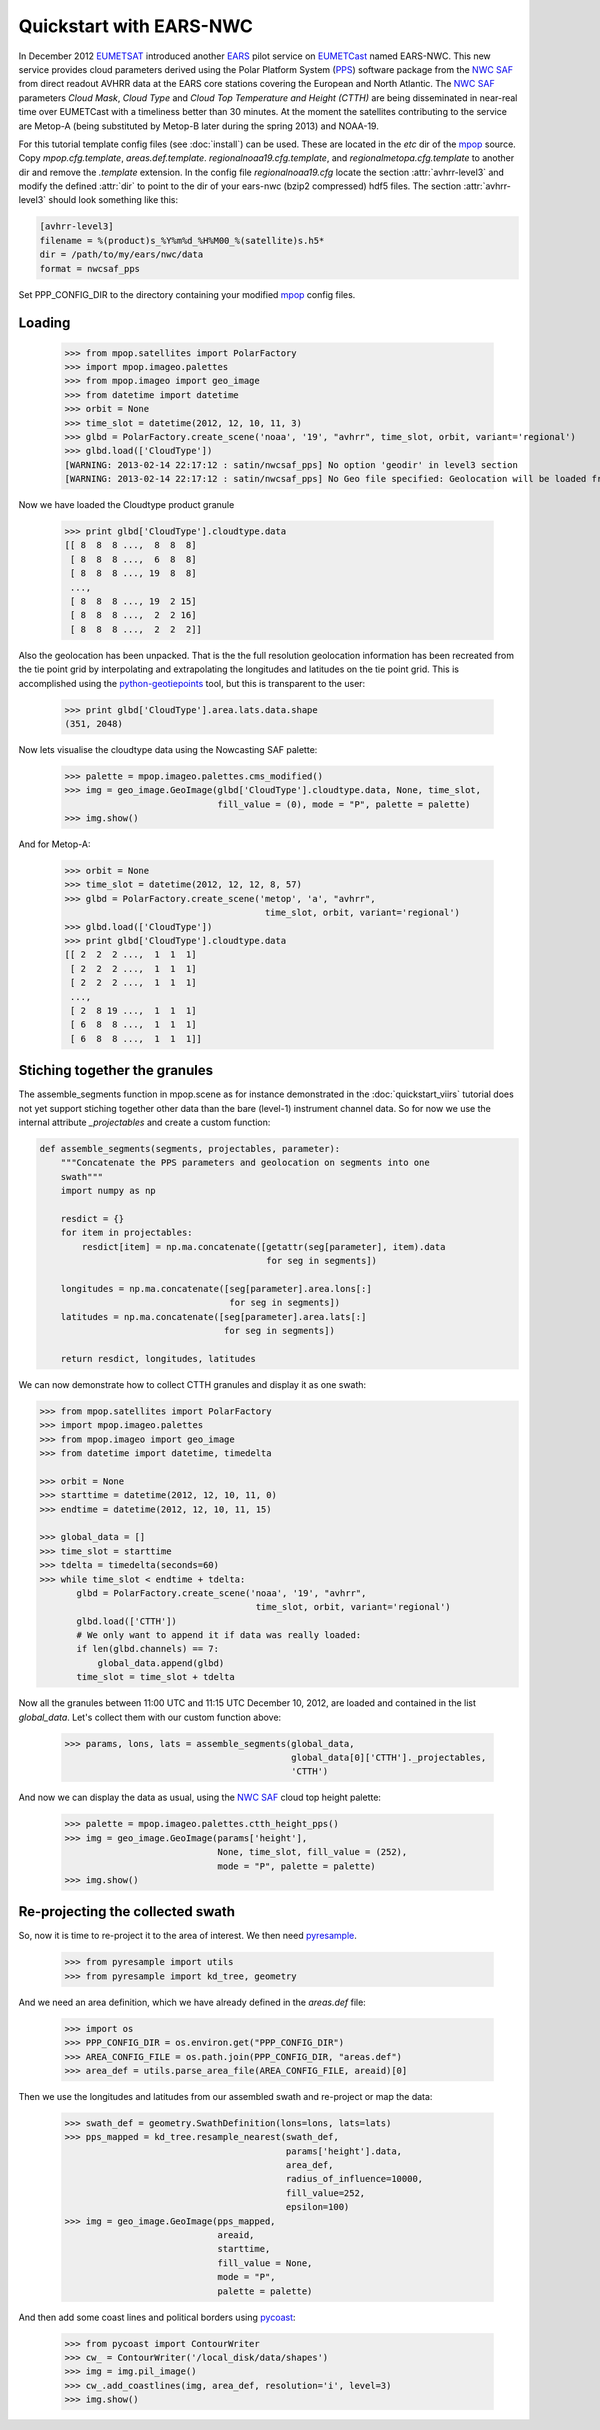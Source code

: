 .. meta::
   :description: Reading EARS-NWC cloud products from NWC SAF PPS on NOAA/Metop AVHRR with python
   :keywords: EARS, NWC, AVHRR, NOAA, Metop, Nowcasting SAF, PPS, Cloud, Parameters, reader, read, reading, python, pytroll

=========================
 Quickstart with EARS-NWC
=========================

In December 2012 EUMETSAT_ introduced another EARS_ pilot service on EUMETCast_
named EARS-NWC. This new service provides cloud parameters derived using the Polar
Platform System (PPS_) software package from the `NWC SAF`_ from direct readout
AVHRR data at the EARS core stations covering the European and North
Atlantic. The `NWC SAF`_ parameters *Cloud Mask*, *Cloud Type* and *Cloud Top
Temperature and Height (CTTH)* are being disseminated in near-real
time over EUMETCast with a timeliness better than 30 minutes. At the moment the
satellites contributing to the service are Metop-A (being substituted by
Metop-B later during the spring 2013) and NOAA-19.

For this tutorial template config files (see :doc:`install`) can be used. These
are located in the *etc* dir of the mpop_ source. Copy *mpop.cfg.template*,
*areas.def.template*. *regionalnoaa19.cfg.template*, and
*regionalmetopa.cfg.template* to another dir and remove the *.template*
extension. In the config file *regionalnoaa19.cfg* locate the section
:attr:`avhrr-level3` and modify the defined :attr:`dir` to point to the dir of
your ears-nwc (bzip2 compressed) hdf5 files. The section :attr:`avhrr-level3`
should look something like this:

.. code-block:: ini

    [avhrr-level3]
    filename = %(product)s_%Y%m%d_%H%M00_%(satellite)s.h5*
    dir = /path/to/my/ears/nwc/data
    format = nwcsaf_pps

Set PPP_CONFIG_DIR to the directory containing your modified mpop_ config files.

Loading
=======

    >>> from mpop.satellites import PolarFactory
    >>> import mpop.imageo.palettes
    >>> from mpop.imageo import geo_image
    >>> from datetime import datetime
    >>> orbit = None
    >>> time_slot = datetime(2012, 12, 10, 11, 3)
    >>> glbd = PolarFactory.create_scene('noaa', '19', "avhrr", time_slot, orbit, variant='regional')
    >>> glbd.load(['CloudType'])
    [WARNING: 2013-02-14 22:17:12 : satin/nwcsaf_pps] No option 'geodir' in level3 section
    [WARNING: 2013-02-14 22:17:12 : satin/nwcsaf_pps] No Geo file specified: Geolocation will be loaded from product

Now we have loaded the Cloudtype product granule

    >>> print glbd['CloudType'].cloudtype.data
    [[ 8  8  8 ...,  8  8  8]
     [ 8  8  8 ...,  6  8  8]
     [ 8  8  8 ..., 19  8  8]
     ..., 
     [ 8  8  8 ..., 19  2 15]
     [ 8  8  8 ...,  2  2 16]
     [ 8  8  8 ...,  2  2  2]]

Also the geolocation has been unpacked. That is the the full resolution
geolocation information has been recreated from the tie point grid by
interpolating and extrapolating the longitudes and latitudes on the tie point
grid. This is accomplished using the python-geotiepoints_ tool, but this is
transparent to the user:

    >>> print glbd['CloudType'].area.lats.data.shape
    (351, 2048)

Now lets visualise the cloudtype data using the Nowcasting SAF palette:

    >>> palette = mpop.imageo.palettes.cms_modified()
    >>> img = geo_image.GeoImage(glbd['CloudType'].cloudtype.data, None, time_slot, 
                                 fill_value = (0), mode = "P", palette = palette)
    >>> img.show()

.. image:: images/earsnwc_demo1.png

And for Metop-A:

   >>> orbit = None
   >>> time_slot = datetime(2012, 12, 12, 8, 57)
   >>> glbd = PolarFactory.create_scene('metop', 'a', "avhrr", 
                                         time_slot, orbit, variant='regional')
   >>> glbd.load(['CloudType'])
   >>> print glbd['CloudType'].cloudtype.data
   [[ 2  2  2 ...,  1  1  1]
    [ 2  2  2 ...,  1  1  1]
    [ 2  2  2 ...,  1  1  1]
    ..., 
    [ 2  8 19 ...,  1  1  1]
    [ 6  8  8 ...,  1  1  1]
    [ 6  8  8 ...,  1  1  1]]


Stiching together the granules
==============================

The assemble_segments function in mpop.scene as for instance demonstrated in
the :doc:`quickstart_viirs` tutorial does not yet support stiching together
other data than the bare (level-1) instrument channel data. So for now we use
the internal attribute *_projectables* and create a custom function:

.. code-block:: python

    def assemble_segments(segments, projectables, parameter):
        """Concatenate the PPS parameters and geolocation on segments into one
        swath"""
        import numpy as np
    
        resdict = {}
        for item in projectables:
            resdict[item] = np.ma.concatenate([getattr(seg[parameter], item).data 
                                               for seg in segments])

        longitudes = np.ma.concatenate([seg[parameter].area.lons[:] 
                                        for seg in segments])
        latitudes = np.ma.concatenate([seg[parameter].area.lats[:] 
                                       for seg in segments])

        return resdict, longitudes, latitudes


We can now demonstrate how to collect CTTH granules and display it as one
swath:

.. code-block:: python

    >>> from mpop.satellites import PolarFactory
    >>> import mpop.imageo.palettes
    >>> from mpop.imageo import geo_image
    >>> from datetime import datetime, timedelta

    >>> orbit = None
    >>> starttime = datetime(2012, 12, 10, 11, 0)
    >>> endtime = datetime(2012, 12, 10, 11, 15)

    >>> global_data = []
    >>> time_slot = starttime
    >>> tdelta = timedelta(seconds=60)
    >>> while time_slot < endtime + tdelta:
           glbd = PolarFactory.create_scene('noaa', '19', "avhrr", 
                                             time_slot, orbit, variant='regional')
           glbd.load(['CTTH'])
           # We only want to append it if data was really loaded:
           if len(glbd.channels) == 7:
               global_data.append(glbd) 
           time_slot = time_slot + tdelta

Now all the granules between 11:00 UTC and 11:15 UTC December 10, 2012, are
loaded and contained in the list *global_data*. Let's collect them with our
custom function above:

    >>> params, lons, lats = assemble_segments(global_data,
                                               global_data[0]['CTTH']._projectables,
                                               'CTTH')

And now we can display the data as usual, using the `NWC SAF`_ cloud top height palette:

    >>> palette = mpop.imageo.palettes.ctth_height_pps()
    >>> img = geo_image.GeoImage(params['height'], 
                                 None, time_slot, fill_value = (252), 
                                 mode = "P", palette = palette)
    >>> img.show()

.. image:: images/earsnwc_demo3.png


Re-projecting the collected swath
=================================

So, now it is time to re-project it to the area of interest. We then need pyresample_.

    >>> from pyresample import utils
    >>> from pyresample import kd_tree, geometry

And we need an area definition, which we have already defined in the
*areas.def* file:

    >>> import os
    >>> PPP_CONFIG_DIR = os.environ.get("PPP_CONFIG_DIR")
    >>> AREA_CONFIG_FILE = os.path.join(PPP_CONFIG_DIR, "areas.def")
    >>> area_def = utils.parse_area_file(AREA_CONFIG_FILE, areaid)[0]

Then we use the longitudes and latitudes from our assembled swath and
re-project or map the data:

    >>> swath_def = geometry.SwathDefinition(lons=lons, lats=lats)
    >>> pps_mapped = kd_tree.resample_nearest(swath_def, 
                                              params['height'].data, 
                                              area_def, 
                                              radius_of_influence=10000,
                                              fill_value=252,
                                              epsilon=100)
    >>> img = geo_image.GeoImage(pps_mapped, 
                                 areaid, 
                                 starttime, 
                                 fill_value = None,
                                 mode = "P",
                                 palette = palette)

And then add some coast lines and political borders using pycoast_:

    >>> from pycoast import ContourWriter
    >>> cw_ = ContourWriter('/local_disk/data/shapes')
    >>> img = img.pil_image()
    >>> cw_.add_coastlines(img, area_def, resolution='i', level=3)
    >>> img.show()

.. image:: images/earsnwc_demo4.png


.. _EARS: http://www.eumetsat.int/home/main/satellites/groundnetwork/earssystem/index.htm
.. _EUMETCast: http://www.eumetsat.int/home/main/dataaccess/eumetcast/index.htm
.. _EUMETSAT: http://www.eumetsat.int/
.. _`NWC SAF`: http://www.nwcsaf.org/
.. _PPS: http://nwcsaf.smhi.se/
.. _python-geotiepoints: http://www.github.com/adybbroe/python-geotiepoints
.. _mpop: http://www.github.com/mraspaud/mpop
.. _pyresample: http://pyresample.googlecode.com
.. _pycoast: http://pycoast.googlecode.com

